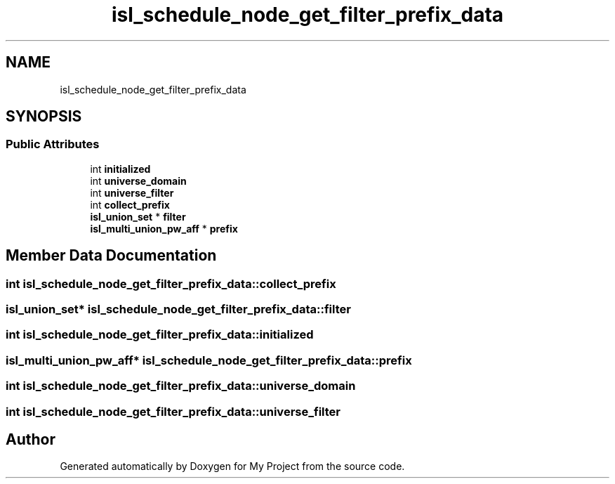 .TH "isl_schedule_node_get_filter_prefix_data" 3 "Sun Jul 12 2020" "My Project" \" -*- nroff -*-
.ad l
.nh
.SH NAME
isl_schedule_node_get_filter_prefix_data
.SH SYNOPSIS
.br
.PP
.SS "Public Attributes"

.in +1c
.ti -1c
.RI "int \fBinitialized\fP"
.br
.ti -1c
.RI "int \fBuniverse_domain\fP"
.br
.ti -1c
.RI "int \fBuniverse_filter\fP"
.br
.ti -1c
.RI "int \fBcollect_prefix\fP"
.br
.ti -1c
.RI "\fBisl_union_set\fP * \fBfilter\fP"
.br
.ti -1c
.RI "\fBisl_multi_union_pw_aff\fP * \fBprefix\fP"
.br
.in -1c
.SH "Member Data Documentation"
.PP 
.SS "int isl_schedule_node_get_filter_prefix_data::collect_prefix"

.SS "\fBisl_union_set\fP* isl_schedule_node_get_filter_prefix_data::filter"

.SS "int isl_schedule_node_get_filter_prefix_data::initialized"

.SS "\fBisl_multi_union_pw_aff\fP* isl_schedule_node_get_filter_prefix_data::prefix"

.SS "int isl_schedule_node_get_filter_prefix_data::universe_domain"

.SS "int isl_schedule_node_get_filter_prefix_data::universe_filter"


.SH "Author"
.PP 
Generated automatically by Doxygen for My Project from the source code\&.
